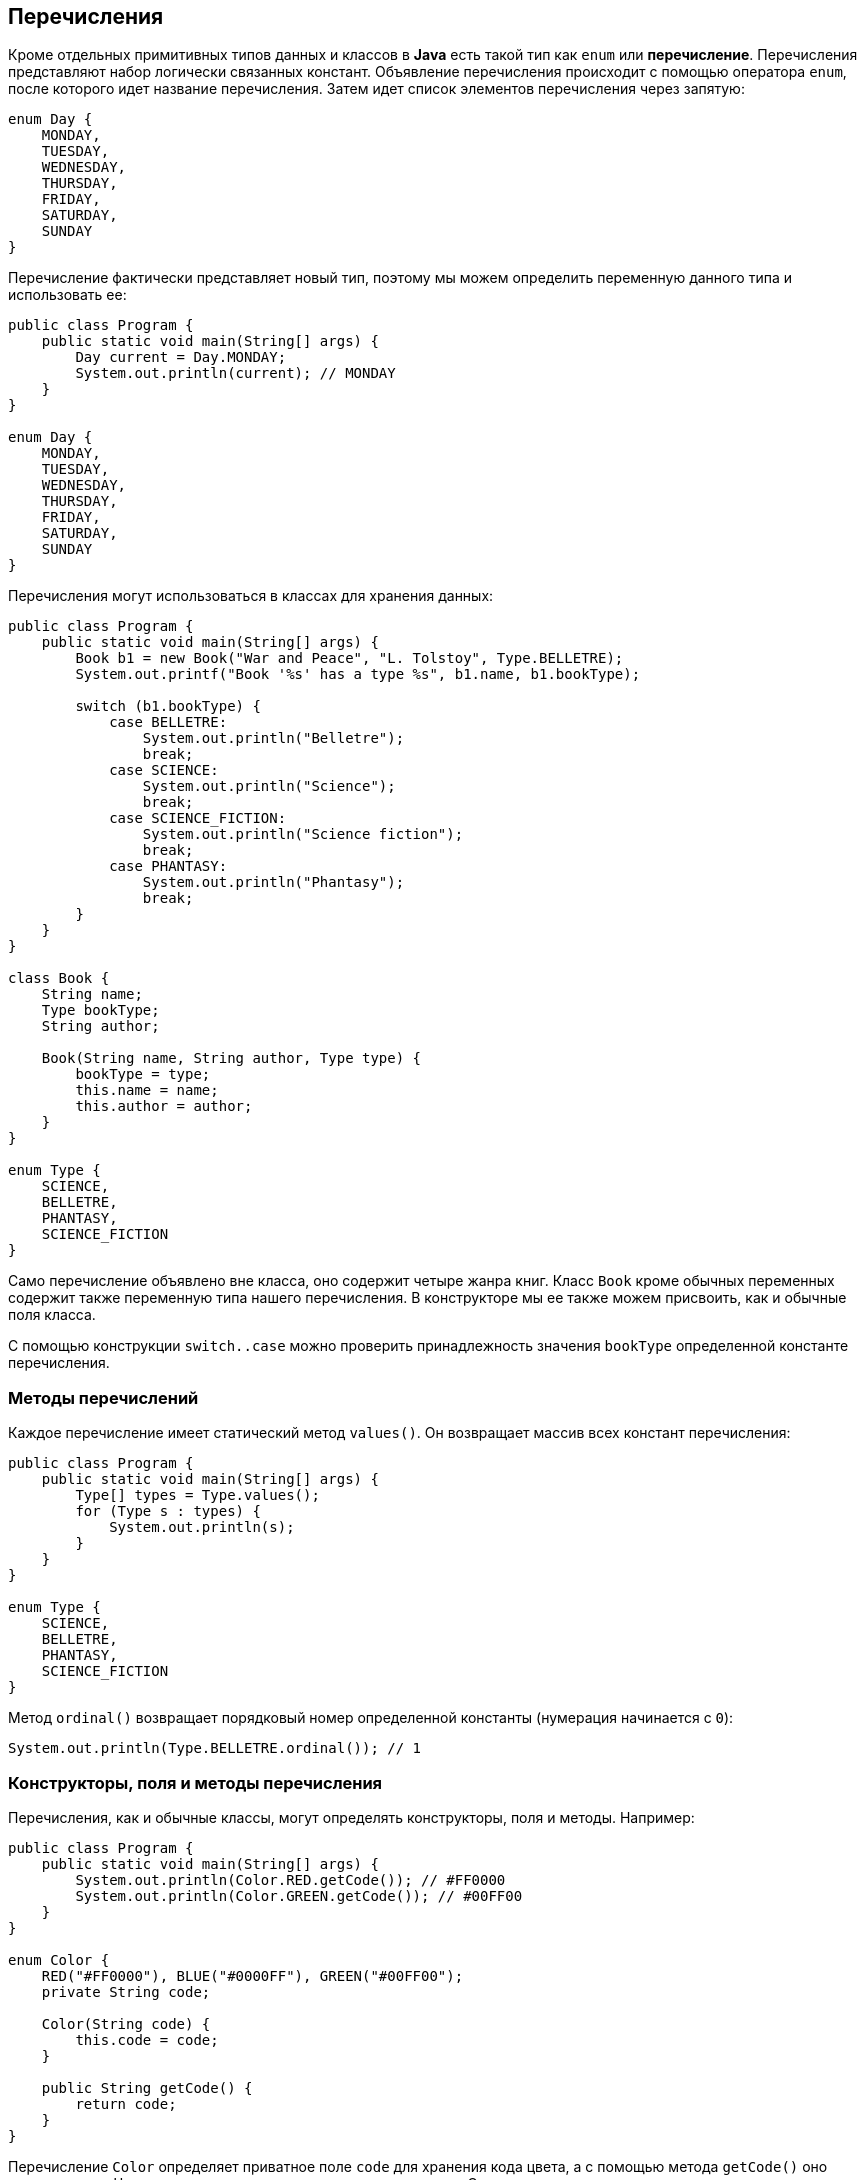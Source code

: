 == Перечисления

Кроме отдельных примитивных типов данных и классов в *Java* есть такой тип как `enum` или *перечисление*. Перечисления представляют набор логически связанных констант. Объявление перечисления происходит с помощью оператора `enum`, после которого идет название перечисления. Затем идет список элементов перечисления через запятую:

[source, java]
----
enum Day {
    MONDAY,
    TUESDAY,
    WEDNESDAY,
    THURSDAY,
    FRIDAY,
    SATURDAY,
    SUNDAY
}
----

Перечисление фактически представляет новый тип, поэтому мы можем определить переменную данного типа и использовать ее:

[source, java]
----
public class Program {
    public static void main(String[] args) {
        Day current = Day.MONDAY;
        System.out.println(current); // MONDAY
    }
}

enum Day {
    MONDAY,
    TUESDAY,
    WEDNESDAY,
    THURSDAY,
    FRIDAY,
    SATURDAY,
    SUNDAY
}
----

Перечисления могут использоваться в классах для хранения данных:

[source, java]
----
public class Program {
    public static void main(String[] args) {
        Book b1 = new Book("War and Peace", "L. Tolstoy", Type.BELLETRE);
        System.out.printf("Book '%s' has a type %s", b1.name, b1.bookType);

        switch (b1.bookType) {
            case BELLETRE:
                System.out.println("Belletre");
                break;
            case SCIENCE:
                System.out.println("Science");
                break;
            case SCIENCE_FICTION:
                System.out.println("Science fiction");
                break;
            case PHANTASY:
                System.out.println("Phantasy");
                break;
        }
    }
}

class Book {
    String name;
    Type bookType;
    String author;

    Book(String name, String author, Type type) {
        bookType = type;
        this.name = name;
        this.author = author;
    }
}

enum Type {
    SCIENCE,
    BELLETRE,
    PHANTASY,
    SCIENCE_FICTION
}
----

Само перечисление объявлено вне класса, оно содержит четыре жанра книг. Класс `Book` кроме обычных переменных содержит также переменную типа нашего перечисления. В конструкторе мы ее также можем присвоить, как и обычные поля класса.

С помощью конструкции `switch..case` можно проверить принадлежность значения `bookType` определенной константе перечисления.

=== Методы перечислений

Каждое перечисление имеет статический метод `values()`. Он возвращает массив всех констант перечисления:

[source, java]
----
public class Program {
    public static void main(String[] args) {
        Type[] types = Type.values();
        for (Type s : types) {
            System.out.println(s);
        }
    }
}

enum Type {
    SCIENCE,
    BELLETRE,
    PHANTASY,
    SCIENCE_FICTION
}
----

Метод `ordinal()` возвращает порядковый номер определенной константы (нумерация начинается с `0`):

[source, java]
----
System.out.println(Type.BELLETRE.ordinal()); // 1
----

=== Конструкторы, поля и методы перечисления

Перечисления, как и обычные классы, могут определять конструкторы, поля и методы. Например:

[source, java]
----
public class Program {
    public static void main(String[] args) {
        System.out.println(Color.RED.getCode()); // #FF0000
        System.out.println(Color.GREEN.getCode()); // #00FF00
    }
}

enum Color {
    RED("#FF0000"), BLUE("#0000FF"), GREEN("#00FF00");
    private String code;

    Color(String code) {
        this.code = code;
    }

    public String getCode() {
        return code;
    }
}
----

Перечисление `Color` определяет приватное поле `code` для хранения кода цвета, а с помощью метода `getCode()` оно возвращается. Через конструктор передается для него значение. Следует отметить, что конструктор по умолчанию приватный, то есть имеет модификатор `private`. Любой другой модификатор будет считаться ошибкой. Поэтому создать константы перечисления с помощью конструктора мы можем только внутри перечисления.

Также можно определять методы для отдельных констант:

[source, java]
----
public class Program {
    public static void main(String[] args) {
        Operation op = Operation.SUM;
        System.out.println(op.action(10, 4)); // 14
        op = Operation.MULTIPLY;
        System.out.println(op.action(6, 4)); // 24
    }
}

enum Operation {
    SUM {
        public int action(int x, int y) {
            return x + y;
        }
    },
    SUBTRACT {
        public int action(int x, int y) {
            return x - y;
        }
    },
    MULTIPLY {
        public int action(int x, int y) {
            return x * y;
        }
    };

    public abstract int action(int x, int y);
}
----
